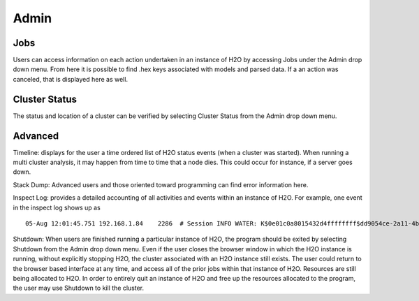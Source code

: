Admin
=====


Jobs
-----

Users can access information on each action undertaken in an instance of H2O by accessing Jobs under the Admin drop down menu. From here it is possible to find .hex keys associated with models and parsed data. If a an action was canceled, that is displayed here as well.

Cluster Status
--------------

The status and location of a cluster can be verified by selecting Cluster Status from the Admin drop down menu. 

Advanced
--------

Timeline: displays for the user a time ordered list of H2O status events (when a cluster was started). When running a multi cluster analysis, it may happen from time to time that a node dies. This could occur for instance, if a server goes down. 

Stack Dump: Advanced users and those oriented toward programming can find error information here.  

Inspect Log: provides a detailed accounting of all activities and events within an instance of H2O. For example, one event in the inspect log shows up as  

::
  
  05-Aug 12:01:45.751 192.168.1.84    2286  # Session INFO WATER: K$0e01c0a8015432d4ffffffff$dd9054ce-2a11-4b59-9421-a4f16c11856e V:1496

Shutdown: When users are finished running a particular instance of H2O, the program should be exited by selecting Shutdown from the Admin drop down menu. Even if the user closes the browser window in which the H2O instance is running, without explicitly stopping H2O, the cluster associated with an H2O instance still exists. The user could return to the browser based interface at any time, and access all of the prior jobs within that instance of H2O. Resources are still being allocated to H2O. In order to entirely quit an instance of H2O and free up the resources allocated to the program, the user may use Shutdown to kill the cluster. 

 


